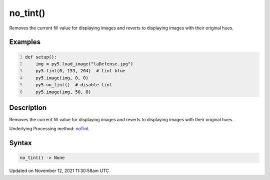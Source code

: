 no_tint()
=========

Removes the current fill value for displaying images and reverts to displaying images with their original hues.

Examples
--------

.. raw:: html

    <div class="example-table">

.. raw:: html

    <div class="example-row"><div class="example-cell-image">

.. image:: /images/reference/Sketch_no_tint_0.png
    :alt: example picture for no_tint()

.. raw:: html

    </div><div class="example-cell-code">

.. code:: python
    :number-lines:

    def setup():
        img = py5.load_image("laDefense.jpg")
        py5.tint(0, 153, 204)  # tint blue
        py5.image(img, 0, 0)
        py5.no_tint()  # disable tint
        py5.image(img, 50, 0)

.. raw:: html

    </div></div>

.. raw:: html

    </div>

Description
-----------

Removes the current fill value for displaying images and reverts to displaying images with their original hues.

Underlying Processing method: `noTint <https://processing.org/reference/noTint_.html>`_

Syntax
------

.. code:: python

    no_tint() -> None

Updated on November 12, 2021 11:30:58am UTC

